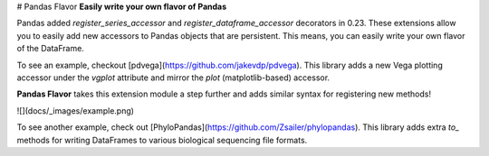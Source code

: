 
# Pandas Flavor
**Easily write your own flavor of Pandas**

Pandas added `register_series_accessor` and `register_dataframe_accessor` decorators
in 0.23. These extensions allow you to easily add new accessors to Pandas objects that
are persistent. This means, you can easily write your own flavor of the DataFrame.

To see an example, checkout [pdvega](https://github.com/jakevdp/pdvega). This library adds a new Vega plotting accessor
under the `vgplot` attribute and mirror the `plot` (matplotlib-based) accessor.

**Pandas Flavor** takes this extension module a step further and adds similar syntax
for registering new methods!

![](docs/_images/example.png)

To see another example, check out [PhyloPandas](https://github.com/Zsailer/phylopandas).
This library adds extra `to_` methods for writing DataFrames to various biological
sequencing file formats.


